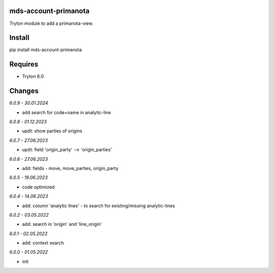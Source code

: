 mds-account-primanota
=====================
Tryton module to add a primanota-view.

Install
=======

pip install mds-account-primanota

Requires
========
- Tryton 6.0

Changes
=======

*6.0.9 - 30.01.2024*

- add search for code+name in analytic-line

*6.0.8 - 01.12.2023*

- updt: show parties of origins

*6.0.7 - 27.06.2023*

- updt: field 'origin_party' --> 'origin_parties'

*6.0.6 - 27.06.2023*

- add: fields - move, move_parties, origin_party

*6.0.5 - 19.06.2023*

- code optimized

*6.0.4 - 14.06.2023*

- add: column 'analytic lines' - to search for existing/missing analytic-lines

*6.0.2 - 03.05.2022*

- add: search in 'origin' and 'line_origin'

*6.0.1 - 02.05.2022*

- add: context search

*6.0.0 - 01.05.2022*

- init

